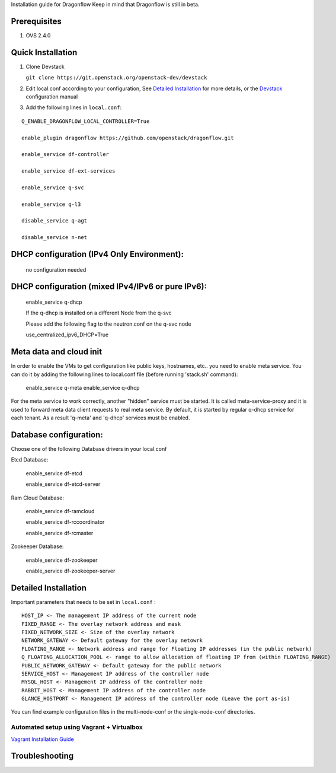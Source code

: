 Installation guide for Dragonflow
Keep in mind that Dragonflow is still in beta.

Prerequisites
------------

1) OVS 2.4.0

Quick Installation
-------------------

1) Clone Devstack

   ``git clone https://git.openstack.org/openstack-dev/devstack``

2) Edit local.conf according to your configuration, See `Detailed Installation`_ for more details, or the Devstack_ configuration manual

.. _Devstack: http://docs.openstack.org/developer/devstack/configuration.html

3) Add the following lines in ``local.conf``:

::

   Q_ENABLE_DRAGONFLOW_LOCAL_CONTROLLER=True

   enable_plugin dragonflow https://github.com/openstack/dragonflow.git

   enable_service df-controller

   enable_service df-ext-services

   enable_service q-svc

   enable_service q-l3

   disable_service q-agt

   disable_service n-net

DHCP configuration (IPv4 Only Environment):
-------------------------------------------

   no configuration needed

DHCP configuration (mixed IPv4/IPv6 or pure IPv6):
--------------------------------------------------

   enable_service q-dhcp

   If the q-dhcp is installed on a different Node from the q-svc

   Please add the following flag to the neutron.conf on the q-svc node

   use_centralized_ipv6_DHCP=True

Meta data and cloud init
------------------------

In order to enable the VMs to get configuration like public keys,
hostnames, etc.. you need to enable meta service. You can do it
by adding the following lines to local.conf file (before running 
'stack.sh' command):

  enable_service q-meta
  enable_service q-dhcp

For the meta service to work correctly, another "hidden" service
must be started. It is called meta-service-proxy and it is
used to forward meta data client requests to real meta service.
By default, it is started by regular q-dhcp service for each tenant.
As a result 'q-meta' and 'q-dhcp' services must be enabled.
 
Database configuration:
-----------------------

Choose one of the following Database drivers in your local.conf

Etcd Database:

    enable_service df-etcd

    enable_service df-etcd-server

Ram Cloud Database:

    enable_service df-ramcloud

    enable_service df-rccoordinator

    enable_service df-rcmaster

Zookeeper Database:

    enable_service df-zookeeper

    enable_service df-zookeeper-server

Detailed Installation
---------------------

Important parameters that needs to be set in ``local.conf`` :

::

    HOST_IP <- The management IP address of the current node
    FIXED_RANGE <- The overlay network address and mask
    FIXED_NETWORK_SIZE <- Size of the overlay network
    NETWORK_GATEWAY <- Default gateway for the overlay netowrk
    FLOATING_RANGE <- Network address and range for Floating IP addresses (in the public network)
    Q_FLOATING_ALLOCATION_POOL <- range to allow allocation of floating IP from (within FLOATING_RANGE)
    PUBLIC_NETWORK_GATEWAY <- Default gateway for the public network
    SERVICE_HOST <- Management IP address of the controller node
    MYSQL_HOST <- Management IP address of the controller node
    RABBIT_HOST <- Management IP address of the controller node
    GLANCE_HOSTPORT <- Management IP address of the controller node (Leave the port as-is)

You can find example configuration files in the multi-node-conf or the single-node-conf directories.


============================================
 Automated setup using Vagrant + Virtualbox
============================================

`Vagrant Installation Guide <http://docs.openstack.org/developer/dragonflow/installation.html>`_

Troubleshooting
----------------
